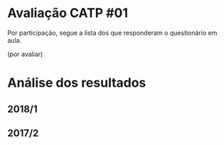 * Avaliação CATP #01

Por participação, segue a lista dos que responderam o questionário em
aula.

(por avaliar)


* Análise dos resultados

** 2018/1

 [[./catp-01_2018-1.png]]

** 2017/2

 [[./catp-01_2017-2.png]]
